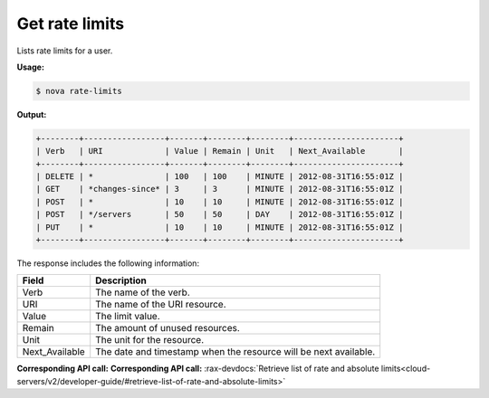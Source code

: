 .. _nc-get-rate-limits:

Get rate limits 
^^^^^^^^^^^^^^^^^^^^^^^^^^^^^^^^^^^^^^^^^^^^^^^^^^^^^^^^^^^^^^^^^^^^^^^^^^^^^^^^

Lists rate limits for a user.

**Usage:**

.. code::  

    $ nova rate-limits

**Output:**

.. code::  

    +--------+-----------------+-------+--------+--------+----------------------+
    | Verb   | URI             | Value | Remain | Unit   | Next_Available       |
    +--------+-----------------+-------+--------+--------+----------------------+
    | DELETE | *               | 100   | 100    | MINUTE | 2012-08-31T16:55:01Z |
    | GET    | *changes-since* | 3     | 3      | MINUTE | 2012-08-31T16:55:01Z |
    | POST   | *               | 10    | 10     | MINUTE | 2012-08-31T16:55:01Z |
    | POST   | */servers       | 50    | 50     | DAY    | 2012-08-31T16:55:01Z |
    | PUT    | *               | 10    | 10     | MINUTE | 2012-08-31T16:55:01Z |
    +--------+-----------------+-------+--------+--------+----------------------+

The response includes the following information:

+----------------+-----------------------------------------------------------+
| Field          | Description                                               |
+================+===========================================================+
| Verb           | The name of the verb.                                     |
+----------------+-----------------------------------------------------------+
| URI            | The name of the URI resource.                             |
+----------------+-----------------------------------------------------------+
| Value          | The limit value.                                          |
+----------------+-----------------------------------------------------------+
| Remain         | The amount of unused resources.                           |
+----------------+-----------------------------------------------------------+
| Unit           | The unit for the resource.                                |
+----------------+-----------------------------------------------------------+
| Next_Available | The date and timestamp when the resource will be next     |
|                | available.                                                |
+----------------+-----------------------------------------------------------+

**Corresponding API call:** **Corresponding API call:** 
:rax-devdocs:`Retrieve list of rate and absolute limits<cloud-servers/v2/developer-guide/#retrieve-list-of-rate-and-absolute-limits>`

